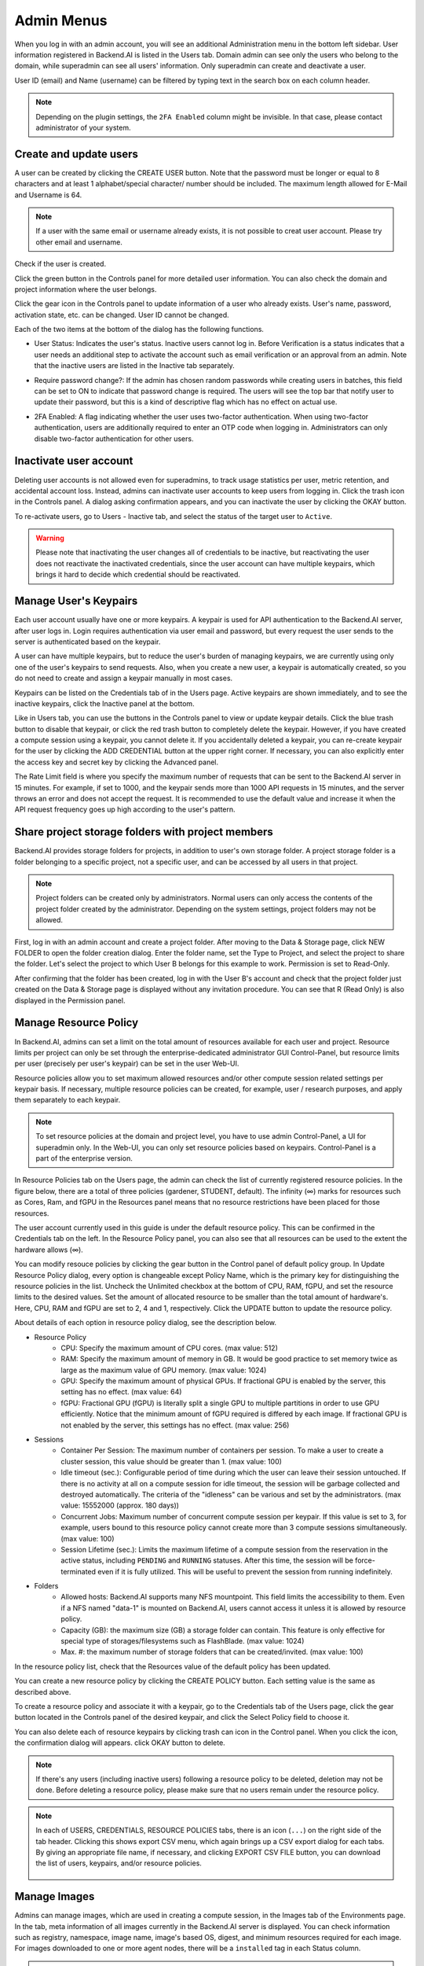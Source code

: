.. _admin-menu:

===========
Admin Menus
===========

When you log in with an admin account, you will see an additional Administration
menu in the bottom left sidebar. User information registered in Backend.AI is
listed in the Users tab. Domain admin can see only the users who belong to the domain,
while superadmin can see all users' information. Only
superadmin can create and deactivate a user.

User ID (email) and Name (username) can be filtered by typing text in the
search box on each column header.

.. image:: admin_user_page.png
   :alt: User management page

.. note::

   Depending on the plugin settings, the ``2FA Enabled`` column might be invisible. In that
   case, please contact administrator of your system.


Create and update users
-----------------------

A user can be created by clicking the CREATE USER button. Note that the password
must be longer or equal to 8 characters and at least 1 alphabet/special
character/ number should be included. The maximum length allowed for E-Mail and Username is 64.

.. note::

   If a user with the same email or username already exists, it is not possible to
   creat user account. Please try other email and username.

.. image:: create_user_dialog.png
   :width: 500
   :align: center
   :alt: Create user dialog

Check if the user is created.

.. image:: check_if_user_created.png
   :alt: User management page

Click the green button in the Controls panel for more detailed user
information. You can also check the domain and project information where the
user belongs.

.. image:: user_detail_dialog.png
   :width: 500
   :align: center
   :alt: Detailed information of a user

Click the gear icon in the Controls panel to update information of a user who
already exists. User's name, password, activation state, etc. can be changed. User ID cannot be changed.

.. image:: user_update_dialog.png
   :width: 350
   :align: center
   :alt: User update dialog

Each of the two items at the bottom of the dialog has the following functions.

* User Status: Indicates the user's status. Inactive users cannot log
  in. Before Verification is a status indicates that a user needs an additional
  step to activate the account such as email verification or an approval from an
  admin. Note that the inactive users are listed in the Inactive tab separately.

  .. image:: active_user_selection.png
     :width: 350
     :align: center
* Require password change?: If the admin has chosen random passwords while
  creating users in batches, this field can be set to ON to indicate that
  password change is required. The users will see the top bar that notify user
  to update their password, but this is a kind of descriptive flag which has no
  effect on actual use.
* 2FA Enabled: A flag indicating whether the user uses two-factor authentication.
  When using two-factor authentication, users are additionally required to enter an
  OTP code when logging in. Administrators can only disable two-factor authentication
  for other users.

Inactivate user account
-----------------------

Deleting user accounts is not allowed even for superadmins, to track usage
statistics per user, metric retention, and accidental account loss. Instead,
admins can inactivate user accounts to keep users from logging in. Click the
trash icon in the Controls panel. A dialog asking confirmation appears, and
you can inactivate the user by clicking the OKAY button.

.. image:: user_deactivate_confirmation.png
   :width: 600
   :align: center
   :alt: Deactivating user account

To re-activate users, go to Users - Inactive tab, and select the status of
the target user to ``Active``.

.. warning::

   Please note that inactivating the user changes all of credentials to be inactive,
   but reactivating the user does not reactivate the inactivated credentials, since the user
   account can have multiple keypairs, which brings it hard to decide which credential
   should be reactivated.


Manage User's Keypairs
----------------------

Each user account usually have one or more keypairs. A keypair is used for API
authentication to the Backend.AI server, after user logs in. Login requires
authentication via user email and password, but every request the user sends to
the server is authenticated based on the keypair.

A user can have multiple keypairs, but to reduce the user's burden of managing
keypairs, we are currently using only one of the user's keypairs to send requests.
Also, when you create a new user, a keypair is automatically created, so you do
not need to create and assign a keypair manually in most cases.

Keypairs can be listed on the Credentials tab of in the Users page. Active
keypairs are shown immediately, and to see the inactive keypairs, click the
Inactive panel at the bottom.

.. image:: credential_list_tab.png
   :alt: Credential list page

Like in Users tab, you can use the buttons in the Controls panel to view or
update keypair details. Click the blue trash button to disable that keypair, or
click the red trash button to completely delete the keypair. However, if you
have created a compute session using a keypair, you cannot delete it. If you
accidentally deleted a keypair, you can re-create keypair for the user by
clicking the ADD CREDENTIAL button at the upper right corner. If necessary, you
can also explicitly enter the access key and secret key by clicking the Advanced
panel.

The Rate Limit field is where you specify the maximum number of requests that
can be sent to the Backend.AI server in 15 minutes. For example, if set to 1000,
and the keypair sends more than 1000 API requests in 15 minutes, and the server
throws an error and does not accept the request. It is recommended to use the
default value and increase it when the API request frequency goes up high
according to the user's pattern.

.. image:: add_keypair_dialog.png
   :width: 400
   :align: center
   :alt: Add keypair dialog

.. _sharing-a-group-storage:

Share project storage folders with project members
--------------------------------------------------

Backend.AI provides storage folders for projects, in addition to user's own
storage folder. A project storage folder is a folder belonging to a specific
project, not a specific user, and can be accessed by all users in that project.

.. note::
   Project folders can be created only by administrators. Normal users can only
   access the contents of the project folder created by the administrator.
   Depending on the system settings, project folders may not be allowed.

First, log in with an admin account and create a project folder. After moving to
the Data & Storage page, click NEW FOLDER to open the folder creation dialog.
Enter the folder name, set the Type to Project, and select the project to share
the folder.  Let's select the project to which User B belongs for this example
to work. Permission is set to Read-Only.

.. image:: group_folder_creation.png
   :width: 400
   :align: center

After confirming that the folder has been created, log in with the User B's
account and check that the project folder just created on the Data & Storage page
is displayed without any invitation procedure. You can see that R (Read Only) is
also displayed in the Permission panel.

.. image:: group_folder_listed_in_B.png

Manage Resource Policy
----------------------

In Backend.AI, admins can set a limit on the total amount of resources available
for each user and project. Resource limits per project can only be set through the
enterprise-dedicated administrator GUI Control-Panel, but resource limits per user
(precisely per user's keypair) can be set in the user Web-UI.

Resource policies allow you to set maximum allowed resources and/or
other compute session related settings per keypair basis. If necessary, multiple
resource policies can be created, for example, user / research purposes, and
apply them separately to each keypair.

.. note::
   To set resource policies at the domain and project level, you have to use
   admin Control-Panel, a UI for superadmin only. In the Web-UI, you can only set
   resource policies based on keypairs. Control-Panel is a part of the
   enterprise version.

In Resource Policies tab on the Users page, the admin can check the list of
currently registered resource policies.  In the figure below, there are a total
of three policies (gardener, STUDENT, default).  The infinity (∞) marks for
resources such as Cores, Ram, and fGPU in the Resources panel means that no
resource restrictions have been placed for those resources.

.. image:: resource_policy_page.png
   :alt: Resource policy page

The user account currently used in this guide is under the default
resource policy. This can be confirmed in the Credentials tab on the left. In the Resource Policy panel,
you can also see that all resources can be used to the extent the hardware allows (∞).

.. image:: credentials.png

You can modify resouce policies by clicking the gear button in the Control panel of default policy group.
In Update Resource Policy dialog, every option is
changeable except Policy Name, which is the primary key for distinguishing the
resource policies in the list. Uncheck the Unlimited checkbox at the bottom of CPU, RAM, fGPU, and set the resource limits
to the desired values. Set the amount of allocated resource to be smaller than
the total amount of hardware's. Here, CPU, RAM and fGPU are set to 2, 4 and 1, respectively. Click
the UPDATE button to update the resource policy.

.. image:: update_resource_policy.png
   :width: 400
   :align: center
   :alt: Update resource policy dialog

About details of each option in resource policy dialog, see the description below.

* Resource Policy
   * CPU: Specify the maximum amount of CPU cores. (max value: 512)
   * RAM: Specify the maximum amount of memory in GB. It would be good practice
     to set memory twice as large as the maximum value of GPU memory. (max value: 1024)
   * GPU: Specify the maximum amount of physical GPUs. If fractional GPU is
     enabled by the server, this setting has no effect. (max value: 64)
   * fGPU: Fractional GPU (fGPU) is literally split a single GPU to multiple
     partitions in order to use GPU efficiently. Notice that the minimum amount
     of fGPU required is differed by each image. If fractional GPU is not
     enabled by the server, this settings has no effect. (max value: 256)

* Sessions
   * Container Per Session: The maximum number of containers per session.
     To make a user to create a cluster session, this value should be greater than 1.
     (max value: 100)
   * Idle timeout (sec.): Configurable period of time during which the user can
     leave their session untouched. If there is no activity at all on a
     compute session for idle timeout, the session will be garbage collected
     and destroyed automatically. The criteria of the "idleness" can be
     various and set by the administrators. (max value: 15552000 (approx. 180 days))
   * Concurrent Jobs: Maximum number of concurrent compute session per keypair.
     If this value is set to 3, for example, users bound to this resource policy
     cannot create more than 3 compute sessions simultaneously. (max value: 100)
   * Session Lifetime (sec.): Limits the maximum lifetime of a compute session
     from the reservation in the active status, including ``PENDING`` and
     ``RUNNING`` statuses. After this time, the session will be force-terminated
     even if it is fully utilized. This will be useful to prevent the session
     from running indefinitely.

* Folders
   * Allowed hosts: Backend.AI supports many NFS mountpoint. This field limits
     the accessibility to them. Even if a NFS named "data-1" is mounted on
     Backend.AI, users cannot access it unless it is allowed by resource policy.
   * Capacity (GB): the maximum size (GB) a storage folder can contain. This
     feature is only effective for special type of storages/filesystems such as
     FlashBlade. (max value: 1024)
   * Max. #: the maximum number of storage folders that can be created/invited.
     (max value: 100)

In the resource policy list, check that the Resources value of the default
policy has been updated.

.. image:: update_check.png
   :width: 400
   :align: center

You can create a new resource policy by clicking the CREATE POLICY button. Each
setting value is the same as described above.

To create a resource policy and associate it with a keypair, go to the
Credentials tab of the Users page, click the gear button located in the
Controls panel of the desired keypair, and click the Select Policy field to
choose it.

You can also delete each of resource keypairs by clicking trash can icon
in the Control panel. When you click the icon, the confirmation dialog will appears.
click OKAY button to delete.

.. image:: resource_policy_delete_dialog.png
   :width: 350
   :align: center

.. note::

   If there's any users (including inactive users) following a resource policy to be deleted,
   deletion may not be done. Before deleting a resource policy, please make sure that
   no users remain under the resource policy.


.. note::

   In each of USERS, CREDENTIALS, RESOURCE POLICIES tabs, there is an icon
   (``...``) on the right side of the tab header. Clicking this shows
   export CSV menu, which again brings up a CSV export dialog for each tabs.
   By giving an appropriate file name, if necessary, and clicking EXPORT CSV FILE
   button, you can download the list of users, keypairs, and/or resource
   policies.

    .. image:: export_csv_user.png
       :width: 400
       :align: center


Manage Images
-------------

Admins can manage images, which are used in creating a compute session, in the
Images tab of the Environments page. In the tab, meta information of all images
currently in the Backend.AI server is displayed. You can check information such
as registry, namespace, image name, image's based OS, digest, and minimum
resources required for each image. For images downloaded to one or more agent
nodes, there will be a ``installed`` tag in each Status column.

.. note::
   The feature to install images by selecting specific agents is currently
   under development.

.. image:: image_list_page.png
   :alt: Image list page

You can change the minimum resource requirements for each image by clicking the
gear icon in the Controls panel. Each image has hardware and resource
requirements for minimal operation. (For example, for GPU-only images, there
must be a minimum allocated GPU.) The default value for the minimum resource
amount is provided as embedded in the image's metadata. If an attempt is made to
create a compute session with a resource that is less than the amount of
resources specified in each image, the request is automatically adjusted to the
minimum resource requirements for the image and then generated, not canceled.

.. warning::
   Don't change the minimum resource requirements to an amount less than the
   predefined value! The minimum resource requirements included in the image
   metadata are values that have been tested and determined. If you are not
   really sure about the minimum amount of resources you want to change, leave
   it in the default.

.. image:: update_image_resource_setting.png
   :width: 350
   :align: center
   :alt: Update image resource setting


Manager docker registry
-----------------------

You can click on the Registries tab in Environments page to see the information
of the docker registry that are currently connected. ``cr.backend.ai`` is
registered by default, and it is a registry provided by Harbor.

.. note::
   In the offline environment, the default registry is not accessible, so
   click the trash icon on the right to delete it.

Click the refresh icon in Controls to update image metadata for Backend.AI from
the connected registry. Image information which does not have labels for
Backend.AI among the images stored in the registry is not updated.

.. image:: image_registries_page.png
   :alt: Registries page

You can add your own private docker registry by clicking the ADD REGISTRY
button. Note that Registry Hostname and Registry URL address must be set
identically, and in the case of Registry URL, a scheme such as ``http://`` or
``https://`` must be explicitly attached. Also, images stored in the registry
must have a name prefixed with Registry Hostname. Username and Password are
optional and can be filled in if you set separate authentication settings in the
registry.

.. image:: add_registry_dialog.png
   :width: 350
   :align: center
   :alt: Add registry dialog

You can also update the information of an existing registry, except the
hostname.

Even if you created a registry and update meta information, users cannot use the
images in the registry, immediately. Just as you had to register the allowed hosts
to use the storage host, you must register the registry in the allowed docker
registries field at the domain or project level, after registering the registry,
so that users in the domain or project can access the registry image. Allowed
docker registries can be registered using the Control-Panel with domain and project
management. The function to set the allowed docker registries in the keypair's
resource policy is not provided yet.


Manage resource preset
----------------------

The following predefined resource presets are displayed in the Resource
allocation panel when creating a compute session. Superadmin can manage these
resource presets.

.. image:: resource_presets_in_resource_monitor.png
   :width: 350
   :align: center
   :alt: Resource presets in compute session launch dialog

Go to the Resource Presets tab on the Environment page. You can check the list
of currently defined resource presets.

.. image:: resource_preset_list.png
   :alt: Resource presets tab

You can set resources such as CPU, RAM, fGPU, etc. to be provided by the
resource preset by clicking the gear icon (cogwheel) in the Controls panel.
In the example below, the GPU field is disabled since the GPU provision mode of
the Backend.AI server is set to "fractional". After setting the resources with
the desired values, save it and check if the corresponding preset is displayed
when creating a compute session. If available resources are less
than the amount of resources defined in the preset, the corresponding preset
would not be shown.

.. image:: modify_resource_preset_dialog.png
   :width: 350
   :align: center
   :alt: Modify resource preset dialog

Also you can create resource preset by Clicking CREATE PRESETS button in the
right top of the Resource Presets tab. You cannot create the same resource
preset name that already exists, since it is the key value for distinguishing
each resource preset.

.. image:: create_resource_preset_dialog.png
   :width: 350
   :align: center
   :alt: Create resource preset dialog


Manage agent nodes
------------------

Superadmins can view the list of agent worker nodes, currently connected to
Backend.AI, by visiting the Resources page. You can check agent node's IP,
connecting time, actual resources currently in use, etc. The Web-UI does
not provide the function to manipulate agent nodes.

Query agent nodes
~~~~~~~~~~~~~~~~~

.. image:: agent_list.png
   :alt: Agent node list

Also You can see exact usage about the resources in the agent worker node
by Click note icon in the Control panel.

.. image:: detailed_agent_node_usage_information.png
   :width: 350
   :align: center
   :alt: Detailed agent node usage information

On Terminated tab, you can check the information of the agents that has been
connected once and then terminated or disconnected. It can be used as a
reference for node management. If the list is empty, then it means
that there's no disconnection or termination occurred.

.. image:: terminated_agent_list.png
   :alt: Terminated agent node list

Set schedulable status of agent nodes
~~~~~~~~~~~~~~~~~~~~~~~~~~~~~~~~~~~~~

You may want to prevent new compute sessions from being scheduled to an Agent
service without stopping it. In this case, you can disable the Schedulable
status of the Agent. Then, you can block the creation of a new session while
preserving the existing sessions on the Agent.

.. image:: agent_settings.png
   :width: 350
   :align: center
   :alt: Agent settings

.. _scheduling-methods:

Manage resource group
---------------------

Agents can be grouped into units called resource (scaling) groups. For example,
let's say there are 3 agents with V100 GPUs and 2 agents with P100 GPUs. You
want to expose two types of GPUs to users separately, then you can group three
V100 agents into one resource group, and the remaining two P100 agents into
another resource group.

Adding a specific agent to a specific resource group is not currently handled in
the Web-UI, and it can be done by editing agent config file from the installation
location and restart the agent daemon. Management of the resource groups is
possible in Resource Group tab of the Resource page.

.. image:: scaling_group_tab.png
   :alt: Resource group tab

You can edit a resource group by clicking the gear icon in the Control
panel. In the Select scheduler field, you can choose the scheduling method for
creating a compute session. Currently, there are three types: ``FIFO``, ``LIFO``, and
``DRF``. ``FIFO`` and ``LIFO`` are scheduling methods creating the first- or the
last-enqueued compute session in the job queue. ``DRF`` stands for Dominant Resource
Fairness, and it aims to provide resources as fair as possible for each user.
You can deactivate a resource policy by turning off Active Status.

.. image:: modify_resource_group.png
   :width: 350
   :align: center
   :alt: Modify resource group dialog

WSProxy Server Address sets the WSProxy address for the resource group's Agents
to use. If you set a URL in this field, WSProxy will relay the traffic of an app
like Jupyter directly to the compute session via Agent bypassing Manager (v2
API). By enabling the v2 API, you can lower the Manager's burden when using app
services. This also achieves the better efficiency and scalability in deploying
the services. If a direct connection from WSProxy to the Agent node is not
available, however, please leave this field blank to fall back to the v1 API,
which relays the traffic through Manager in a traditional way.

The resource group has further Scheduler Options. The details are described below.

* Allowed session types:
  Since user can choose the type of session, resource group can allow certain type of session.
  You can allow both type, or allow interactive or batch only.
* Pending timeout:
  A compute session will be canceled if it stays ``PENDING`` status for longer
  than the Pending timeout. When you wish to prevent a session from remaining
  PENDING indefinitely, set this time. Set this value to zero (0) if you do not
  want to apply the pending timeout feature.
* The number of retries to skip pending session:
  The number of retries the scheduler tries before skipping a PENDING session.
  It can be configured to prevent the situation where one PENDING session blocks
  the scheduling of the subsequent sessions indefinitely (Head-of-line blocking,
  HOL). If no value is specified, the global value in Etcd will be used (``num
  retries to skip``, default three times).

.. image:: modify_resource_group_scheduler_options.png
   :width: 350
   :align: center
   :alt: Modify resource group scheduler options

You can create a new resource policy by clicking the CREATE button.
Likewise other creating options, you cannot create a resource policy with the name
that already exists, since name is the key value.

.. image:: create_resource_group.png
   :width: 350
   :align: center
   :alt: Create resource group dialog


Storages
--------

On STORAGES tab, you can see what kind of mount volumes (usually NFS) exist.
From 23.03 version, We provide per-user/per-project quota setting on stoarge that supports quota management.
By using this feature, admin can easily manage and monitor the exact amount of storage usage for each user and project based folder.

.. image:: storage_list.png

In order to set quota, you need to first access to storages tab in resource page.
And then, click gear icon in control column.

.. note:: 
   Please remind that quota setting is only available in storage that provides quota setting 
   (e.g. XFS, CephFS, NetApp, Purestorage, etc.). Although you can see the usage of storage 
   in quota setting page regardless of storage, you cannot configure the quota which doesn't 
   support quota configuration internally.
   
   .. image:: no_support_quota_setting.png

Quota Setting Panel
~~~~~~~~~~~~~~~~~~~~

In Quota setting page, there are two panels that represent the corresponding items for each panel's title.

.. image:: quota_setting_page.png

* Resource
   * Usage: Shows the actual amount usage of the selected storage. 
   * Endpoint: Represents the mount point of the selected storage.
   * Backend Type: The type of storage.
   * Capabilities: The supported feature of the selected storage.

* Quota Settings
   * For User: Configure per-user quota setting here.
   * For Project: Configure per-project quota(project-folder) setting here.
   * ID: Corresponds to user or project id.
   * Hard Limit (GB): Currently set hard limit quota for selected quota.
   * Control: Provides editing the hard limit or even deleting the quota setting.


Set User Quota
~~~~~~~~~~~~~~~

In Backend.AI, there are two types of vfolders created by user and admin(project). In this section,
we would like to show how to check current quota setting per-user and how to configure it.   
First, Make sure the active tab of quota settings panel is ``For User``. Then, Select user you desire to 
check and edit the quota. You can see the quota id that corresponds to user's id and the configuration already set 
in the table, if you already set the quota.   

.. image:: per_user_quota.png

Of course, if you want to edit the quota, you can simply click the Edit button in the control column. After Clicking ``Edit`` button, you may see the small modal that enables configuring quota setting. 
After input the exact amount, don't forget to Click ``OK`` button, unless the changes will not be applied.

.. image:: quota_settings_panel.png


Set Project Quota
~~~~~~~~~~~~~~~~~~

Setting a quota on project-folder is similar to setting a user quota. The difference between setting 
project quota and user quota is to confirm setting the project quota requires one more procedure, 
which is selecting the domain that the project is dependent on. The rest are the same.
As in the picture below, you need to first select the domain, and then select the project.

.. image:: per_project_quota.png


.. image:: per_project_quota_2.png


Unset Quota
~~~~~~~~~~~~

We also provides the feature to unset the quota. Please remind that after removing the quota setting, quota will automatically follows 
user or project default quota, which cannot be set in WebUI. If you want to change the default quota setting, you may need to access to admin-only page.   
By Clicking ``Unset`` button in control column, the small snackbar message will show up and confirm whether you really want to delete the current quota setting. 
If you click ``OK`` button in the snackbar message, then it will delete the quota setting and automatically reset the quota follows to corresponding quota, 
which depends on the quota type(user / project).

.. image:: unset_quota.png


.. note::
   
   When user/project doesn't have default value mapped to each uuid, 
   then ``max_vfolder_size`` value will be the default value of each user/project.




Download session lists
----------------------

There's additional feature in Session page for admin.
On the right side of the OTHERS tab there is a menu marked with ``...``.
When you click this menu, a sub-menu export CSV appears.

.. image:: export_csv_menu.png

If you click this menu, you can download the information of the comcpute sessions
created so far in CSV format. After the following dialog opens, enter an appropriate
file name (if necessary), click the EXPORT button and you will get the CSV file.
Please note that a file name can have up to 255 characters.

.. image:: export_session_dialog.png
   :width: 350
   :align: center


System settings
---------------

In the Configuration page, you can see main settings of Backend.AI server.
Currently, it provides several controls which can change and list settings.


You can change image auto install and update rule by selecting one option from
``Digest``, ``Tag``, ``None``. ``Digest`` is kind of checksum for the image which
verifies integrity of the image and also enhances  efficiency in downloading images
by reusing duplicated layers. ``Tag`` is only for developing option since it does not
guarantee the Integrity of the image.


.. warning::
   Don't change rule selection unless you completely understand the meaning of each rule.

.. image:: system_setting_about_image.png
   :alt: System setting about image

You can also change settings for scaling and plugins.

.. image:: system_setting_about_scaling_plugins.png
   :alt: System setting about scaling and plugins

When a user launches a multi-node cluster session, which is introduced at
version 20.09, Backend.AI will dynamically create an overlay network to support
private inter-node communication. Admins can set the value of the Maximum
Transmission Unit (MTU) for the overlay network, if it is certain that the value
will enhance the network speed.

.. image:: overlay_network_setting_dialog.png
   :width: 350
   :align: center
   :alt: Overlay network setting dialog

.. seealso::
   For more information about Backend.AI Cluster session, please refer to
   :ref:`Backend.AI Cluster Compute Session<backendai-cluster-compute-session>` section.

You can edit the configuration per job scheduler by clicking the Scheduler's config button.
The values in the scheduler setting are the defaults to use when there is no scheduler
setting in each :ref:`resource group<scheduling-methods>`. If there is a resource
group-specific setting, this value will be ignored.

Currently supported scheduling methods include ``FIFO``, ``LIFO``, and ``DRF``.
Each method of scheduling is exactly the same as the :ref:`scheduling methods<scheduling-methods>` above.
Scheduler options include session creation retries. Session creation retries refers to the number
of retries to create a session if it fails. If the session cannot be created within the trials,
the request will be ignored and Backend.AI will process the next request. Currently, changes are
only possible when the scheduler is FIFO.

.. image:: system_setting_dialog_scheduler_settings.png
   :width: 350
   :align: center
   :alt: System setting dialog scheduler settings

.. note::
   We will continue to add broader range of setting controls.

.. note::
   System settings are default settings. If resource group has certain value,
   then it overrides configured value in system settings.


Server management
-----------------

Go to the Maintenance page and you will see some buttons to manage the server.

- RECALCULATE USAGE: Occasionally, due to unstable network connections or
  container management problem of Docker daemon, there may be a case where the
  resource occupied by Backend.AI does not match the resource actually used by
  the container. In this case, click the RECALCULATE USAGE button to manually
  correct the resource occupancy.
- RESCAN IMAGES: Update image meta information from all registered Docker
  registries. It can be used when a new image is pushed to a
  Backend.AI-connected docker registry.

.. image:: maintenance_page.png
   :width: 500
   :align: center
   :alt: Maintenance page

.. note::
   We will continue to add other settings needed for management, such as
   removing unused images or registering periodic maintenance schedules.


Detailed Information
---------------------

In Information page, you can see several detailed information and status of each feature.
To see Manager version and API version, check the Core panel. To see whether each component
for Backend.AI is compatible or not, check the Component panel.

.. note::

   This page is only for showing current information.

.. image:: information_page.png
   :align: center
   :alt: Information page

.. image:: information_page_2.png
   :align: center
   :alt: Information page 2
